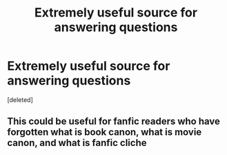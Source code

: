 #+TITLE: Extremely useful source for answering questions

* Extremely useful source for answering questions
:PROPERTIES:
:Score: 8
:DateUnix: 1390893326.0
:DateShort: 2014-Jan-28
:END:
[deleted]


** This could be useful for fanfic readers who have forgotten what is book canon, what is movie canon, and what is fanfic cliche
:PROPERTIES:
:Author: JustRuss79
:Score: 2
:DateUnix: 1390959459.0
:DateShort: 2014-Jan-29
:END:
